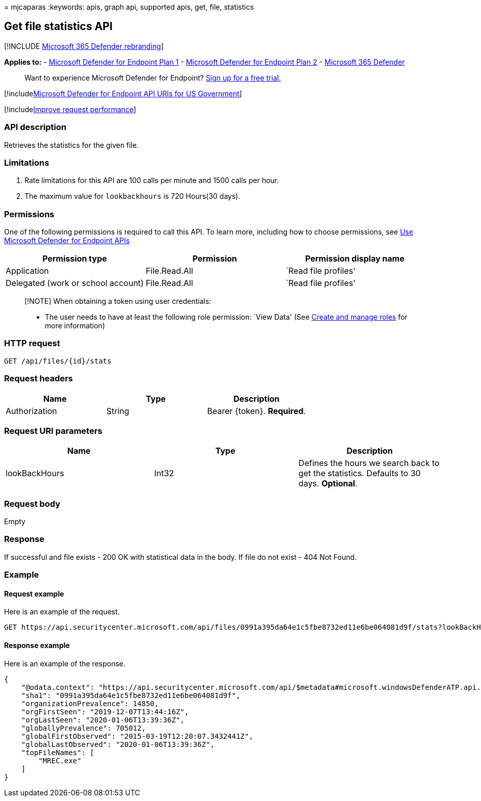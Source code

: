 = 
mjcaparas
:keywords: apis, graph api, supported apis, get, file, statistics

== Get file statistics API

{empty}[!INCLUDE link:../../includes/microsoft-defender.md[Microsoft 365
Defender rebranding]]

*Applies to:* -
https://go.microsoft.com/fwlink/?linkid=2154037[Microsoft Defender for
Endpoint Plan 1] -
https://go.microsoft.com/fwlink/?linkid=2154037[Microsoft Defender for
Endpoint Plan 2] -
https://go.microsoft.com/fwlink/?linkid=2118804[Microsoft 365 Defender]

____
Want to experience Microsoft Defender for Endpoint?
https://signup.microsoft.com/create-account/signup?products=7f379fee-c4f9-4278-b0a1-e4c8c2fcdf7e&ru=https://aka.ms/MDEp2OpenTrial?ocid=docs-wdatp-exposedapis-abovefoldlink[Sign
up for a free trial.]
____

{empty}[!includelink:../../includes/microsoft-defender-api-usgov.md[Microsoft
Defender for Endpoint API URIs for US Government]]

{empty}[!includelink:../../includes/improve-request-performance.md[Improve
request performance]]

=== API description

Retrieves the statistics for the given file.

=== Limitations

[arabic]
. Rate limitations for this API are 100 calls per minute and 1500 calls
per hour.
. The maximum value for `lookbackhours` is 720 Hours(30 days).

=== Permissions

One of the following permissions is required to call this API. To learn
more, including how to choose permissions, see link:apis-intro.md[Use
Microsoft Defender for Endpoint APIs]

[cols="<,<,<",options="header",]
|===
|Permission type |Permission |Permission display name
|Application |File.Read.All |`Read file profiles'
|Delegated (work or school account) |File.Read.All |`Read file profiles'
|===

____
[!NOTE] When obtaining a token using user credentials:

* The user needs to have at least the following role permission: `View
Data' (See link:user-roles.md[Create and manage roles] for more
information)
____

=== HTTP request

[source,http]
----
GET /api/files/{id}/stats
----

=== Request headers

[cols="<,<,<",options="header",]
|===
|Name |Type |Description
|Authorization |String |Bearer \{token}. *Required*.
|===

=== Request URI parameters

[width="100%",cols="<34%,<33%,<33%",options="header",]
|===
|Name |Type |Description
|lookBackHours |Int32 |Defines the hours we search back to get the
statistics. Defaults to 30 days. *Optional*.
|===

=== Request body

Empty

=== Response

If successful and file exists - 200 OK with statistical data in the
body. If file do not exist - 404 Not Found.

=== Example

==== Request example

Here is an example of the request.

[source,http]
----
GET https://api.securitycenter.microsoft.com/api/files/0991a395da64e1c5fbe8732ed11e6be064081d9f/stats?lookBackHours=48
----

==== Response example

Here is an example of the response.

[source,json]
----
{
    "@odata.context": "https://api.securitycenter.microsoft.com/api/$metadata#microsoft.windowsDefenderATP.api.InOrgFileStats",
    "sha1": "0991a395da64e1c5fbe8732ed11e6be064081d9f",
    "organizationPrevalence": 14850,
    "orgFirstSeen": "2019-12-07T13:44:16Z",
    "orgLastSeen": "2020-01-06T13:39:36Z",
    "globallyPrevalence": 705012,
    "globalFirstObserved": "2015-03-19T12:20:07.3432441Z",
    "globalLastObserved": "2020-01-06T13:39:36Z",
    "topFileNames": [
        "MREC.exe"
    ]
}
----
